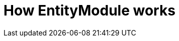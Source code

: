 :page-partial:
= How EntityModule works
:sectnums:
:chapter-number: 0

// TODO add documentation for these chapters
//=== EntityConfiguration and EntityAssociation
//
//=== Integration with Spring Data repositories

